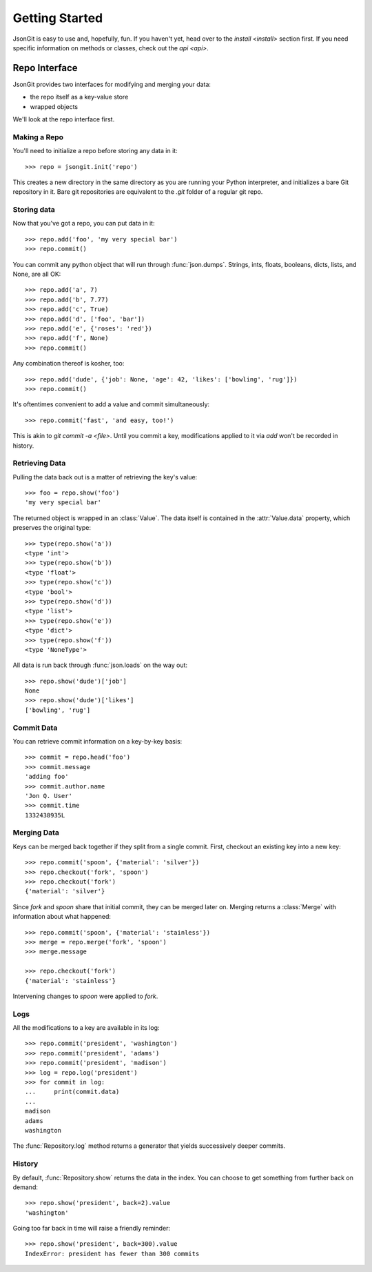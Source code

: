 .. _start:

Getting Started
===============

JsonGit is easy to use and, hopefully, fun.  If you haven't yet, head over to
the `install <install>` section first.  If you need specific information on
methods or classes, check out the `api <api>`.

Repo Interface
--------------

JsonGit provides two interfaces for modifying and merging your data:

* the repo itself as a key-value store
* wrapped objects

We'll look at the repo interface first.

Making a Repo
~~~~~~~~~~~~~

You'll need to initialize a repo before storing any data in it::

    >>> repo = jsongit.init('repo')

This creates a new directory in the same directory as you are running your
Python interpreter, and initializes a bare Git repository in it.  Bare git
repositories are equivalent to the `.git` folder of a regular git repo.

Storing data
~~~~~~~~~~~~

Now that you've got a repo, you can put data in it::

    >>> repo.add('foo', 'my very special bar')
    >>> repo.commit()

You can commit any python object that will run through :func:`json.dumps`.
Strings, ints, floats, booleans, dicts, lists, and None, are all OK::

    >>> repo.add('a', 7)
    >>> repo.add('b', 7.77)
    >>> repo.add('c', True)
    >>> repo.add('d', ['foo', 'bar'])
    >>> repo.add('e', {'roses': 'red'})
    >>> repo.add('f', None)
    >>> repo.commit()

Any combination thereof is kosher, too::

    >>> repo.add('dude', {'job': None, 'age': 42, 'likes': ['bowling', 'rug']})
    >>> repo.commit()

It's oftentimes convenient to add a value and commit simultaneously::

    >>> repo.commit('fast', 'and easy, too!')

This is akin to `git commit -a <file>`.  Until you commit a key, modifications
applied to it via `add` won't be recorded in history.

Retrieving Data
~~~~~~~~~~~~~~~

Pulling the data back out is a matter of retrieving the key's value::

    >>> foo = repo.show('foo')
    'my very special bar'

The returned object is wrapped in an :class:`Value`. The data itself
is contained in the :attr:`Value.data` property, which preserves the
original type::

    >>> type(repo.show('a'))
    <type 'int'>
    >>> type(repo.show('b'))
    <type 'float'>
    >>> type(repo.show('c'))
    <type 'bool'>
    >>> type(repo.show('d'))
    <type 'list'>
    >>> type(repo.show('e'))
    <type 'dict'>
    >>> type(repo.show('f'))
    <type 'NoneType'>

All data is run back through :func:`json.loads` on the way out::

    >>> repo.show('dude')['job']
    None
    >>> repo.show('dude')['likes']
    ['bowling', 'rug']

Commit Data
~~~~~~~~~~~

You can retrieve commit information on a key-by-key basis::

    >>> commit = repo.head('foo')
    >>> commit.message
    'adding foo'
    >>> commit.author.name
    'Jon Q. User'
    >>> commit.time
    1332438935L

Merging Data
~~~~~~~~~~~~

Keys can be merged back together if they split from a single commit.  First,
checkout an existing key into a new key::

    >>> repo.commit('spoon', {'material': 'silver'})
    >>> repo.checkout('fork', 'spoon')
    >>> repo.checkout('fork')
    {'material': 'silver'}

Since `fork` and `spoon` share that initial commit, they can be merged later
on.  Merging returns a :class:`Merge` with information about what happened::

    >>> repo.commit('spoon', {'material': 'stainless'})
    >>> merge = repo.merge('fork', 'spoon')
    >>> merge.message

    >>> repo.checkout('fork')
    {'material': 'stainless'}

Intervening changes to `spoon` were applied to `fork`.

Logs
~~~~

All the modifications to a key are available in its log::

    >>> repo.commit('president', 'washington')
    >>> repo.commit('president', 'adams')
    >>> repo.commit('president', 'madison')
    >>> log = repo.log('president')
    >>> for commit in log:
    ...     print(commit.data)
    ...
    madison
    adams
    washington

The :func:`Repository.log` method returns a generator that yields successively
deeper commits.

History
~~~~~~~

By default, :func:`Repository.show` returns the data in the index.
You can choose to get something from further back on demand::

    >>> repo.show('president', back=2).value
    'washington'

Going too far back in time will raise a friendly reminder::

    >>> repo.show('president', back=300).value
    IndexError: president has fewer than 300 commits

.. Wrapped Object Interface
.. ------------------------
.. 
.. While all JsonGit actions can be mapped to methods on the :class:`Repository`,
.. it is often more convenient to keep a reference to a specific key, and call
.. methods upon it instead.
.. 
.. Wrapped objects let you do just that::
.. 
..     >>> wrapped = repo.commit('parappa', {'activity': 'rapper'})
..     >>> wrapped.key
..     'parappa'
..     >>> wrapped.value
..     {'activity': 'rapper'}
..     >>> wrapped['motto'] = 'I gotta believe!'
..     >>> wrapped.commit()
..     >>> repo.get('parappa').value
..     {'motto': 'I gotta believe!', 'activity': 'rapper'}
.. 
.. Iteration
.. ~~~~~~~~~
.. 
.. Wrapped dicts and lists can be modified and iterated just like native dicts
.. and lists::
.. 
..     >>> for key in wrapped:
..     ...     print(key, wrapped[key])
..     ...
..     ('motto', 'I gotta believe!')
..     ('activity', 'rapper')
.. 
.. Commits and Dirt
.. ~~~~~~~~~~~~~~~~
.. 
.. Until you call :func:`Object.commit`, any changes you've made to a wrapped
.. object will not be saved in the repository.  You can avoid the overhead of a
.. commit until you're ready.  Every wrapped object has a :attr:`Object.dirty`
.. property to let you know if it is out of sync with the repository::
.. 
..     >>> wrapped['licensed'] = True
..     >>> wrapped.dirty
..     True
..     >>> repo.get('parappa').value
..     {'motto': 'I gotta believe!', 'activity': 'rapper'}
..     >>> wrapped.commit()
..     >>> wrapped.dirty
..     False
..     >>> repo.get('parappa').value
..     {'motto': 'I gotta believe!', 'licensed': True, 'activity': 'rapper'}
.. 
.. .. _intuitive merging:
.. 
.. Intuitive Merging
.. ~~~~~~~~~~~~~~~~~
.. 
.. .. Wrapped objects make it easier to fork, edit, and merge keys::
.. 
..     
